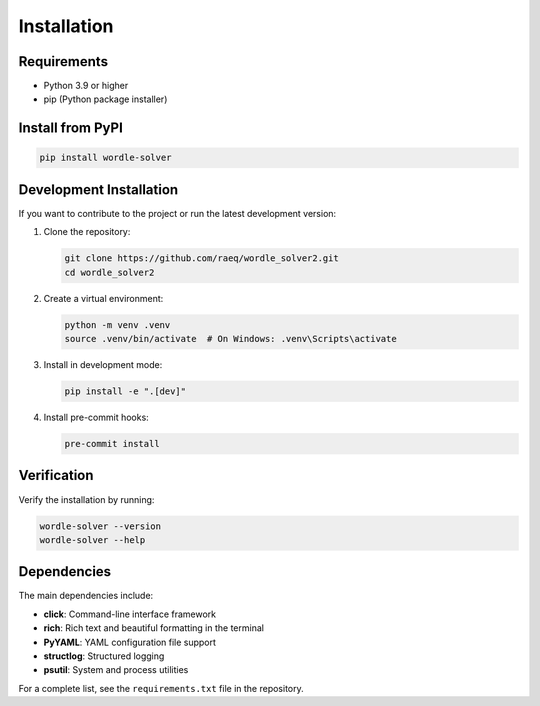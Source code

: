 Installation
============

Requirements
------------

* Python 3.9 or higher
* pip (Python package installer)

Install from PyPI
-----------------

.. code-block:: bash

   pip install wordle-solver

Development Installation
------------------------

If you want to contribute to the project or run the latest development version:

1. Clone the repository:

   .. code-block:: bash

      git clone https://github.com/raeq/wordle_solver2.git
      cd wordle_solver2

2. Create a virtual environment:

   .. code-block:: bash

      python -m venv .venv
      source .venv/bin/activate  # On Windows: .venv\Scripts\activate

3. Install in development mode:

   .. code-block:: bash

      pip install -e ".[dev]"

4. Install pre-commit hooks:

   .. code-block:: bash

      pre-commit install

Verification
------------

Verify the installation by running:

.. code-block:: bash

   wordle-solver --version
   wordle-solver --help

Dependencies
------------

The main dependencies include:

* **click**: Command-line interface framework
* **rich**: Rich text and beautiful formatting in the terminal
* **PyYAML**: YAML configuration file support
* **structlog**: Structured logging
* **psutil**: System and process utilities

For a complete list, see the ``requirements.txt`` file in the repository.
